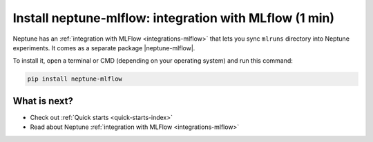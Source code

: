 Install neptune-mlflow: integration with MLflow (1 min)
=======================================================

Neptune has an :ref:`integration with MLFlow <integrations-mlflow>` that lets you sync ``mlruns`` directory into Neptune experiments.
It comes as a separate package |neptune-mlflow|.

To install it, open a terminal or CMD (depending on your operating system) and run this command:

.. code:: bash

    pip install neptune-mlflow

What is next?
-------------

- Check out :ref:`Quick starts <quick-starts-index>`

- Read about Neptune :ref:`integration with MLFlow <integrations-mlflow>`

.. External links

.. |neptune-mlflow| raw:: html

    <a href="https://github.com/neptune-ai/neptune-mlflow" target="_blank">neptune-mlflow</a>
